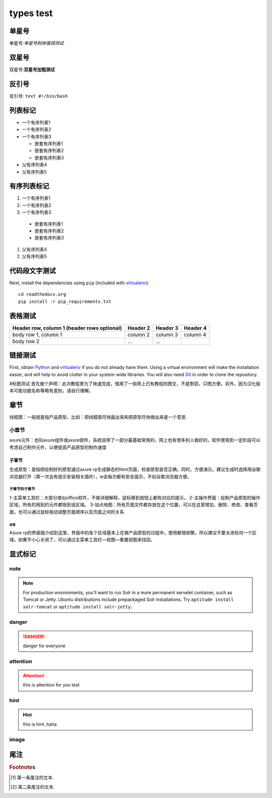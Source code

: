types test
#######################
单星号
***************************************
单星号:*单星号斜体强调测试*

双星号
***************************************
双星号:**双星号加粗测试**

反引号
***************************************
反引号: ``text #!/bin/bash``

列表标记
*********************
* 一个有序列表1
* 一个有序列表2
* 一个有序列表3

  * 嵌套有序列表1
  * 嵌套有序列表2
  * 嵌套有序列表3

* 父有序列表4
* 父有序列表5


有序列表标记
*********************
#. 一个有序列表1
#. 一个有序列表2
#. 一个有序列表3

  * 嵌套有序列表1
  * 嵌套有序列表2
  * 嵌套有序列表3

#. 父有序列表4
#. 父有序列表5

代码段文字测试
**********************
Next, install the dependencies using ``pip`` (included with virtualenv_)::

    cd readthedocs.org
    pip install -r pip_requirements.txt

表格测试
**********************
+------------------------+------------+----------+----------+
| Header row, column 1   | Header 2   | Header 3 | Header 4 |
| (header rows optional) |            |          |          |
+========================+============+==========+==========+
| body row 1, column 1   | column 2   | column 3 | column 4 |
+------------------------+------------+----------+----------+
| body row 2             | ...        | ...      |          |
+------------------------+------------+----------+----------+


链接测试
******************
First, obtain Python_ and virtualenv_ if you do not already have them. Using a
virtual environment will make the installation easier, and will help to avoid
clutter in your system-wide libraries. You will also need Git_ in order to
clone the repository.

.. _Python: http://www.python.org/
.. _virtualenv: http://pypi.python.org/pypi/virtualenv
.. _Git: http://git-scm.com/



#标题测试
首先做个声明：此次教程里为了快速完成，借用了一些网上已有教程的图文，不是剽窃，只图方便。另外，因为汉化版本可能功能名称等略有差别，请自行理解。

章节
********

线框图：一般就是指产品原型，比如：把线框图尽快画出来和把原型尽快做出来是一个意思

小章节
=============

axure元件：也叫axure组件或axure部件，系统自带了一部分最基础常用的，网上也有很多别人做好的，软件使用到一定阶段可以考虑自己制作元件，以便提高产品原型的制作速度

子章节
------------

生成原型：是指把绘制好的原型通过axure rp生成静态的html页面，检查原型是否正确，同时，方便演示。建议生成时选择用谷歌浏览器打开（第一次会有提示安装相关插件），ie会每次都有安全提示，不如谷歌浏览器方便。

子章节的子章节
^^^^^^^^^^^^^^^^^^^^^^^

1-主菜单工具栏：大部分类似office软件，不做详细解释，鼠标移到按钮上都有对应的提示。
2-主操作界面：绘制产品原型的操作区域，所有的用到的元件都拖到该区域。
3-站点地图：所有页面文件都存放在这个位置，可以在这里增加、删除、修改、查看页面，也可以通过鼠标拖动调整页面顺序以及页面之间的关系

段落
"""""""""""""""

Axure rp的界面就介绍到这里，界面中的各个区域基本上在做产品原型的过程中，使用都很频繁，所以建议不要关闭任何一个区域。如果不小心关闭了，可以通过主菜单工具栏—视图—重置视图来找回。



显式标记
******************
note
======================
.. note::

    For production environments, you'll want to run Solr in a more permanent
    servelet container, such as Tomcat or Jetty. Ubuntu distributions include
    prepackaged Solr installations. Try ``aptitude install solr-tomcat`` or 
    ``aptitude install solr-jetty.``

danger
=============
.. danger::

   danger for everyone

attention
=============
.. attention::

   this is attention for you test


hint
=============

.. hint::

   this is hint ,haha

.. function:: foo(x)
                 foo(y, z)
   :module: some.module.name

image
=====================

.. image:: ../images/docker-pic.png 


尾注
***************************
.. rubric:: Footnotes
.. [#f1] 第一条尾注的文本.
.. [#f2] 第二条尾注的文本.



